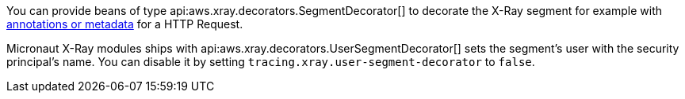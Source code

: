 You can provide beans of type api:aws.xray.decorators.SegmentDecorator[] to decorate the X-Ray segment for example with https://docs.aws.amazon.com/xray/latest/devguide/xray-sdk-java-segment.html[annotations or metadata] for a HTTP Request.

Micronaut X-Ray modules ships with api:aws.xray.decorators.UserSegmentDecorator[] sets the segment's user with the security principal's name. You can disable it by setting `tracing.xray.user-segment-decorator` to `false`.
